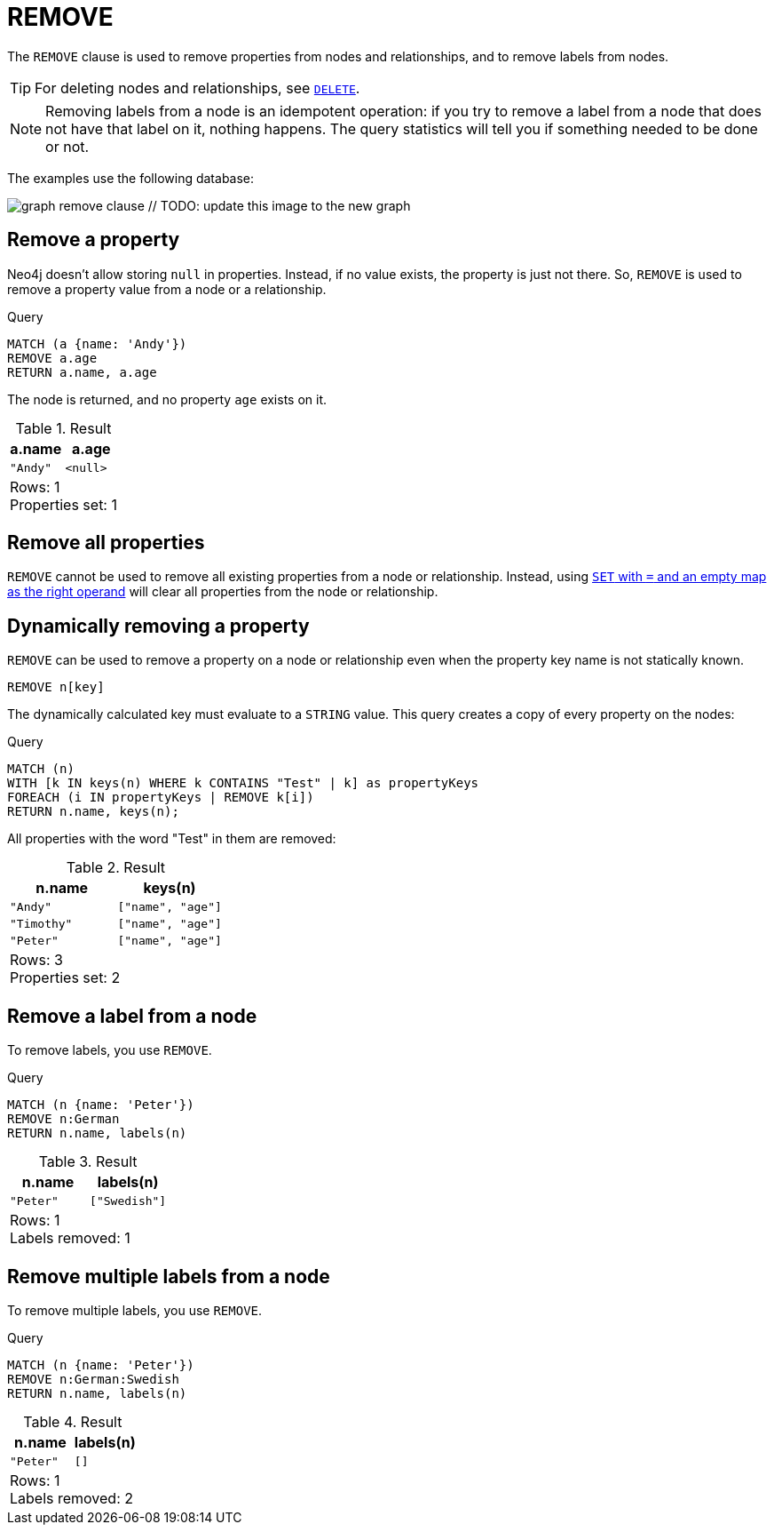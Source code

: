 :description: The `REMOVE` clause is used to remove properties from nodes and relationships, and to remove labels from nodes.

[[query-remove]]
= REMOVE

The `REMOVE` clause is used to remove properties from nodes and relationships, and to remove labels from nodes.

[TIP]
====
For deleting nodes and relationships, see xref::clauses/delete.adoc[`DELETE`].
====

[NOTE]
====
Removing labels from a node is an idempotent operation: if you try to remove a label from a node that does not have that label on it, nothing happens.
The query statistics will tell you if something needed to be done or not.
====

The examples use the following database:

image:graph_remove_clause.svg[] // TODO: update this image to the new graph

////
[source, cypher, role=test-setup]
----
CREATE
  (a:Swedish {name: 'Andy', age: 36, propTestValue1: 42}),
  (t:Swedish {name: 'Timothy', age: 25, propTestValue2: 42}),
  (p:German:Swedish {name: 'Peter', age: 34}),
  (a)-[:KNOWS]->(t),
  (a)-[:KNOWS]->(p)
----
////


[[remove-remove-a-property]]
== Remove a property

Neo4j doesn't allow storing `null` in properties.
Instead, if no value exists, the property is just not there.
So, `REMOVE` is used to remove a property value from a node or a relationship.

.Query
[source, cypher, indent=0]
----
MATCH (a {name: 'Andy'})
REMOVE a.age
RETURN a.name, a.age
----

The node is returned, and no property `age` exists on it.

.Result
[role="queryresult",options="header,footer",cols="2*<m"]
|===
| a.name | a.age
| "Andy" | <null>
2+d|Rows: 1 +
Properties set: 1
|===


[[remove-remove-all-properties]]
== Remove all properties

`REMOVE` cannot be used to remove all existing properties from a node or relationship.
Instead, using xref::clauses/set.adoc#set-remove-properties-using-empty-map[`SET` with `=` and an empty map as the right operand] will clear all properties from the node or relationship.


[[remove-remove-a-property-dynamically]]
== Dynamically removing a property

`REMOVE` can be used to remove a property on a node or relationship even when the property key name is not statically known.

[source, syntax]
----
REMOVE n[key]
----

The dynamically calculated key must evaluate to a `STRING` value.
This query creates a copy of every property on the nodes:


.Query
[source, cypher, indent=0]
----
MATCH (n) 
WITH [k IN keys(n) WHERE k CONTAINS "Test" | k] as propertyKeys
FOREACH (i IN propertyKeys | REMOVE k[i])
RETURN n.name, keys(n);
----

All properties with the word "Test" in them are removed:

.Result
[role="queryresult",options="header,footer",cols="2*<m"]
|===
| n.name    | keys(n)
| "Andy"    | ["name", "age"]
| "Timothy" | ["name", "age"]
| "Peter"   | ["name", "age"]
2+d|Rows: 3 +
Properties set: 2
|===

[[remove-remove-a-label-from-a-node]]
== Remove a label from a node

To remove labels, you use `REMOVE`.

.Query
[source, cypher, indent=0]
----
MATCH (n {name: 'Peter'})
REMOVE n:German
RETURN n.name, labels(n)
----

.Result
[role="queryresult",options="header,footer",cols="2*<m"]
|===
| n.name | labels(n)
| "Peter" | ["Swedish"]
2+d|Rows: 1 +
Labels removed: 1
|===


[[remove-remove-multiple-labels]]
== Remove multiple labels from a node

To remove multiple labels, you use `REMOVE`.

.Query
[source, cypher, indent=0]
----
MATCH (n {name: 'Peter'})
REMOVE n:German:Swedish
RETURN n.name, labels(n)
----

.Result
[role="queryresult",options="header,footer",cols="2*<m"]
|===
| n.name | labels(n)
| "Peter" | []
2+d|Rows: 1 +
Labels removed: 2
|===


